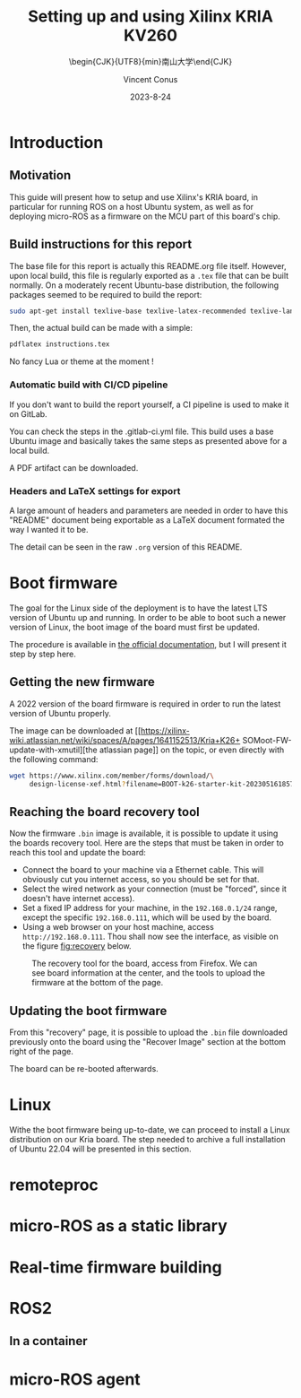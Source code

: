 :PROPERTIES:
:ID:       ac338634-949e-4e3a-8d75-45bed92243c6
:END:
#+title: Setting up and using 
#+title: Xilinx KRIA KV260
#+filetags: :export:
#+subtitle: \begin{CJK}{UTF8}{min}南山大学\end{CJK}
#+author: Vincent Conus
#+date: 2023-8-24

* Introduction

** Motivation
This guide will present how to setup and use Xilinx's KRIA board, in particular
for running ROS on a host Ubuntu system, as well as for deploying
micro-ROS as a firmware on the MCU part of this board's chip.

** Build instructions for this report
The base file for this report is actually this README.org file itself.
However, upon local build, this file is regularly exported as
a ~.tex~ file that can be built normally.
On a moderately recent Ubuntu-base distribution, the following packages seemed to be required to build the
report:

#+BEGIN_SRC bash
  sudo apt-get install texlive-base texlive-latex-recommended texlive-lang-japanese
#+END_SRC

Then, the actual build can be made with a simple:

#+BEGIN_SRC bash
  pdflatex instructions.tex
#+END_SRC

No fancy Lua or theme at the moment !

*** Automatic build with CI/CD pipeline
If you don't want to build the report yourself, a CI pipeline is used to make it on GitLab.

You can check the steps in the .gitlab-ci.yml file.
This build uses a base Ubuntu image and basically takes the same steps as presented above for a local build.

A PDF artifact can be downloaded.

*** Headers and LaTeX settings for export
A large amount of headers and parameters are needed in order
to have this "README" document being exportable as a LaTeX
document formated the way I wanted it to be.

The detail can be seen in the raw ~.org~ version of this README.

#+DESCRIPTION: A report presenting how to use and set Xilinx's Kria board
#+LANGUAGE: English

#+OPTIONS: toc:t date:t title:t

#+LATEX_CLASS: article
#+LATEX_CLASS_OPTIONS:[10pt]
#+LATEX_HEADER: \usepackage[a4paper, total={6.5in, 9in}]{geometry}

#+LATEX_HEADER: \usepackage{minted}
#+LATEX_HEADER: \setminted{breaklines}
#+LATEX_HEADER: \usepackage[AUTO]{inputenc}
#+LATEX_HEADER: \renewcommand{\familydefault}{\sfdefault}
#+LATEX_HEADER: \usemintedstyle{vs}

#+LATEX_HEADER: \usepackage{CJKutf8}
#+LATEX_HEADER: \usepackage{xurl}
#+LATEX_HEADER: \usepackage{fontawesome5}
#+LATEX_HEADER: \usepackage{hyperref}
#+LATEX_HEADER: \usepackage{graphicx}
#+LATEX_HEADER: \usepackage{float}

#+LATEX_HEADER: \newcommand{\gitlab}[1]{%
#+LATEX_HEADER:    \href{#1}{GitLab \faGitlab}}

#+begin_src emacs-lisp :exports results :results none :eval export
  (make-variable-buffer-local 'org-latex-title-command)
  (setq org-latex-title-command (concat
     "\\begin{titlepage}\n"
     "\\centering\n"
     "{\\LARGE %t \\par }\n"
     "\\vspace{5mm}\n"
     "{\\large %s \\par}\n"
     "\\vspace{1cm}\n"
     "{\\large %D \\par}\n"
     "\\vspace{2cm}\n"
     "{\\large %a -  Source available at \\gitlab{https://gitlab.com/sunoc/xilinx-kria-kv260-documentation} \\par}\n"
     "\\vspace{3cm}\n"
     "\\includegraphics[width=0.8\\textwidth]{./img/board}"
     "\\end{titlepage}\n"))
#+end_src

#+begin_src emacs-lisp :exports results :results none :eval export
    (make-variable-buffer-local 'org-latex-toc-command)
    (setq org-latex-toc-command (concat
       "\\tableofcontents\n"
       "\\pagebreak\n"))
#+end_src

* Boot firmware
The goal for the Linux side of the deployment is to
have the latest LTS version of Ubuntu up and running.
In order to be able to boot such a newer version of Linux, the
boot image of the board must first be updated.

The procedure is available in [[https://docs.xilinx.com/r/en-US/ug1089-kv260-starter-kit/Firmware-Update][the official documentation]],
but I will present it step by step here.

** Getting the new firmware
A 2022 version of the board firmware is required in order to run the latest
version of Ubuntu properly.

The image can be downloaded at [[https://xilinx-wiki.atlassian.net/wiki/spaces/A/pages/1641152513/Kria+K26+
SOMoot-FW-update-with-xmutil][the atlassian page]] on the topic,
or even directly with the following command:

#+BEGIN_SRC sh
  wget https://www.xilinx.com/member/forms/download/\
       design-license-xef.html?filename=BOOT-k26-starter-kit-20230516185703.bin
#+END_SRC


** Reaching the board recovery tool
Now the firmware ~.bin~ image is available, it is possible to update it using the
boards recovery tool. Here are the steps that must be taken in order to reach
this tool and update the board:

+ Connect the board to your machine via a Ethernet cable.
  This will obviously cut you internet access, so you should be set for that.
+ Select the wired network as your connection (must be "forced", since it
  doesn't have internet access).
+ Set a fixed IP address for your machine, in the ~192.168.0.1/24~
  range, except the specific ~192.168.0.111~, which will be used by the
  board.
+ Using a web browser on your host machine, access
  ~http://192.168.0.111~. Thou shall now see the interface, as visible on
  the figure [[fig:recovery]] below.

#+ATTR_LATEX: :width 1\textwidth
#+CAPTION: The recovery tool for the board, access from Firefox. We can see
#+CAPTION: board information at the center, and the tools to upload the firmware at
#+CAPTION:   the bottom of the page.
#+NAME: fig:recovery
[[file:img/recovery.png]]

** Updating the boot firmware
From this "recovery" page, it is possible to upload the ~.bin~ file downloaded previously onto
the board using the "Recover Image" section at the bottom right of the page.

The board can be re-booted afterwards.

* Linux
Withe the boot firmware being up-to-date, we can proceed to install a Linux distribution
on our Kria board. The step needed to archive a full installation of Ubuntu 22.04
will be presented in this section.

* remoteproc

* micro-ROS as a static library

* Real-time firmware building

* ROS2

** In a container

* micro-ROS agent
